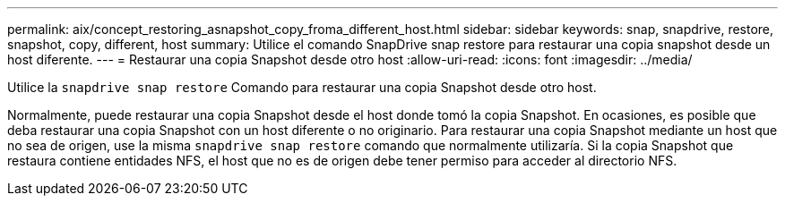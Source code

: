 ---
permalink: aix/concept_restoring_asnapshot_copy_froma_different_host.html 
sidebar: sidebar 
keywords: snap, snapdrive, restore, snapshot, copy, different, host 
summary: Utilice el comando SnapDrive snap restore para restaurar una copia snapshot desde un host diferente. 
---
= Restaurar una copia Snapshot desde otro host
:allow-uri-read: 
:icons: font
:imagesdir: ../media/


[role="lead"]
Utilice la `snapdrive snap restore` Comando para restaurar una copia Snapshot desde otro host.

Normalmente, puede restaurar una copia Snapshot desde el host donde tomó la copia Snapshot. En ocasiones, es posible que deba restaurar una copia Snapshot con un host diferente o no originario. Para restaurar una copia Snapshot mediante un host que no sea de origen, use la misma `snapdrive snap restore` comando que normalmente utilizaría. Si la copia Snapshot que restaura contiene entidades NFS, el host que no es de origen debe tener permiso para acceder al directorio NFS.

